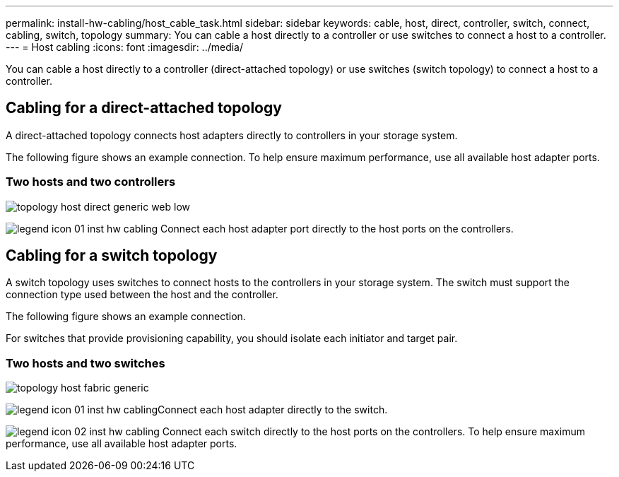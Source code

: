 ---
permalink: install-hw-cabling/host_cable_task.html
sidebar: sidebar
keywords: cable, host, direct, controller, switch, connect, cabling, switch, topology
summary: You can cable a host directly to a controller or use switches to connect a host to a controller.
---
= Host cabling
:icons: font
:imagesdir: ../media/

[.lead]
You can cable a host directly to a controller (direct-attached topology) or use switches (switch topology) to connect a host to a controller.

== Cabling for a direct-attached topology

[.lead]
A direct-attached topology connects host adapters directly to controllers in your storage system.

The following figure shows an example connection. To help ensure maximum performance, use all available host adapter ports.

=== Two hosts and two controllers

image::../media/topology_host_direct_generic_web_low.png[]

image:../media/legend_icon_01_inst-hw-cabling.gif[] Connect each host adapter port directly to the host ports on the controllers.

== Cabling for a switch topology

[.lead]
A switch topology uses switches to connect hosts to the controllers in your storage system. The switch must support the connection type used between the host and the controller.

The following figure shows an example connection.

For switches that provide provisioning capability, you should isolate each initiator and target pair.

=== Two hosts and two switches

image::../media/topology_host_fabric_generic.png[]

image:../media/legend_icon_01_inst-hw-cabling.gif[]Connect each host adapter directly to the switch.

image:../media/legend_icon_02_inst-hw-cabling.gif[] Connect each switch directly to the host ports on the controllers. To help ensure maximum performance, use all available host adapter ports.
